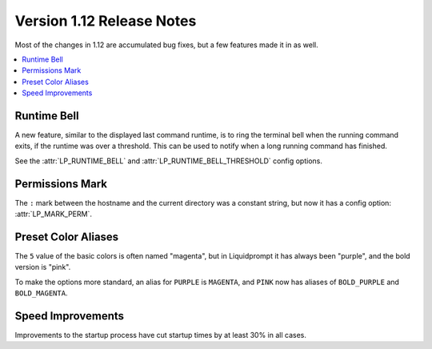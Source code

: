Version 1.12 Release Notes
**************************

Most of the changes in 1.12 are accumulated bug fixes, but a few features made
it in as well.

.. contents::
   :local:

Runtime Bell
============

A new feature, similar to the displayed last command runtime, is to ring the
terminal bell when the running command exits, if the runtime was over a
threshold. This can be used to notify when a long running command has finished.

See the :attr:`LP_RUNTIME_BELL` and :attr:`LP_RUNTIME_BELL_THRESHOLD` config
options.

Permissions Mark
================

The ``:`` mark between the hostname and the current directory was a constant
string, but now it has a config option: :attr:`LP_MARK_PERM`.

Preset Color Aliases
====================

The ``5`` value of the basic colors is often named "magenta", but in
Liquidprompt it has always been "purple", and the bold version is "pink".

To make the options more standard, an alias for ``PURPLE`` is ``MAGENTA``, and
``PINK`` now has aliases of ``BOLD_PURPLE`` and ``BOLD_MAGENTA``.

Speed Improvements
==================

Improvements to the startup process have cut startup times by at least 30% in
all cases.

